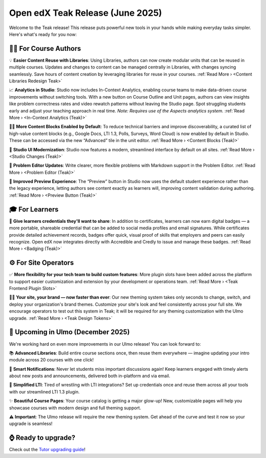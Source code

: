 .. _Teak Product Marketing Notes:

Open edX Teak Release (June 2025)
###################################

Welcome to the Teak release! This release puts
powerful new tools in your hands while making everyday tasks simpler. Here's
what's ready for you now: 

🧑‍🏫 For Course Authors
********************************

💡 **Easier Content Reuse with Libraries**: Using Libraries, authors can now create modular units that can be
reused in multiple courses. Updates and changes to content can be managed
centrally in Libraries, with changes syncing seamlessly. Save hours of content
creation by leveraging libraries for reuse in your courses. :ref:`Read More › <Content Libraries Redesign Teak>`

📈 **Analytics in Studio**: Studio now includes In-Context Analytics, enabling course
teams to make data-driven course improvements without switching tools. With a
new button on Course Outline and Unit pages, authors can view insights like
problem correctness rates and video rewatch patterns without leaving the Studio
page. Spot struggling students early and adjust your teaching approach in real
time. *Note: Requires use of the Aspects analytics system.* :ref:`Read More › <In-Context Analytics (Teak)>`

💁‍♀️ **More Content Blocks Enabled by Default**: To reduce technical barriers and improve
discoverability, a curated list of high-value content blocks (e.g., Google Docs,
LTI 1.3, Polls, Surveys, Word Cloud) is now enabled by default in Studio. These
can be accessed via the new “Advanced” tile in the unit editor. :ref:`Read More › <Content Blocks (Teak)>`

🎨 **Studio UI Modernization**: Studio now features a modern, streamlined interface
by default on all sites. :ref:`Read More › <Studio Changes (Teak)>`

🔢 **Problem Editor Updates**: Write clearer,
more flexible problems with Markdown support in the Problem Editor. :ref:`Read More › <Problem Editor (Teak)>`

🫣 **Improved Preview Experience**: The “Preview” button in Studio now uses the
default student experience rather than the legacy experience, letting authors
see content exactly as learners will, improving content validation during
authoring. :ref:`Read More › <Preview Button (Teak)>`

🎓 For Learners
*****************

🏅 **Give learners credentials they'll want to share**: In addition to certificates, learners can now earn digital badges — a
more portable, shareable credential that can be added to social media profiles
and email signatures. While certificates provide detailed achievement records,
badges offer quick, visual proof of skills that employers and peers can easily
recognize. Open edX now integrates directly with Accredible and Credly to issue
and manage these badges. :ref:`Read More › <Badging (Teak)>`

⚙️ For Site Operators 
**********************

✅ **More flexibility for your tech team to build custom features**: More plugin slots have been added
across the platform to support easier customization and extension by your
development or operations team. :ref:`Read More › <Teak Frontend Plugin Slots>`

🧑‍💻 **Your site, your brand — now faster than ever**: Our new theming system takes only seconds to change, switch,
and deploy your organization's brand themes. Customize your site's look and feel
consistently across your full site. We encourage operators to test out this
system in Teak; it will be required for any theming customization with the Ulmo
upgrade. :ref:`Read More › <Teak Design Tokens>`

🔮 Upcoming in Ulmo (December 2025)
************************************

We're working hard on
even more improvements in our Ulmo release! You can look forward to:

📚 **Advanced Libraries**: Build entire course sections once, then reuse them
everywhere — imagine updating your intro module across 20 courses with one
click!

🔔 **Smart Notifications**: Never let students miss important discussions again!
Keep learners engaged with timely alerts about new posts and announcements,
delivered both in-platform and via email.

🔗 **Simplified LTI**: Tired of wrestling with LTI integrations? Set up credentials
once and reuse them across all your tools with our streamlined LTI 1.3 plugin.

✨ **Beautiful Course Pages**: Your course catalog is getting a major glow-up! New,
customizable pages will help you showcase courses with modern design and full
theming support.

⚠️ **Important**: The Ulmo release will require the new theming system. Get ahead of
the curve and test it now so your upgrade is seamless!

⌚ Ready to upgrade?
***********************

Check out the `Tutor upgrading guide <https://docs.tutor.edly.io/install.html#upgrading>`_!


